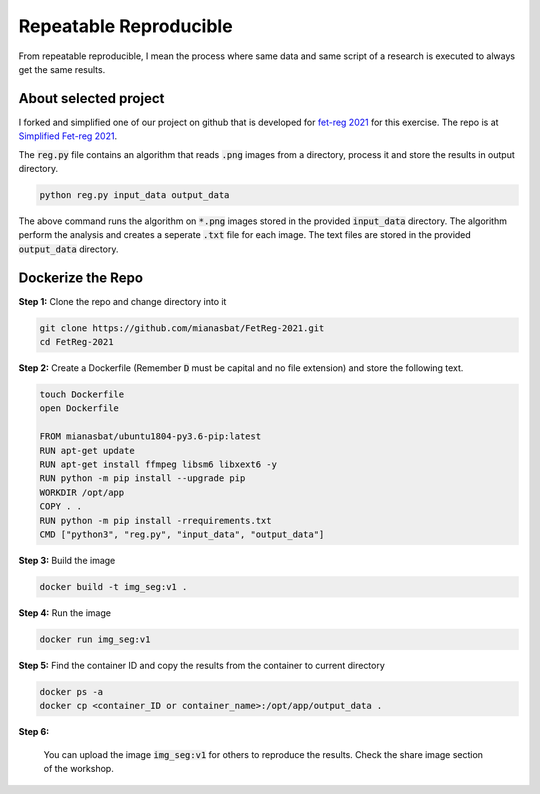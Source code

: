 Repeatable Reproducible
=======================

From repeatable reproducible, I mean the process where same data and same script of a research is executed to always get the same results.

About selected project
----------------------

I forked and simplified one of our project on github that is developed for `fet-reg 2021 <https://fetreg2021.grand-challenge.org/>`_ for this exercise.
The repo is at `Simplified Fet-reg 2021 <https://bit.ly/3iAMZNf>`_. 

The :code:`reg.py` file contains an algorithm that reads :code:`.png` images from a directory, process it and store the results in output directory.

.. code:: bash
    
    python reg.py input_data output_data

The above command runs the algorithm on :code:`*.png` images stored in the provided :code:`input_data` directory. The algorithm perform the analysis and 
creates a seperate :code:`.txt` file for each image. The text files are stored in the provided :code:`output_data` directory.


Dockerize the Repo
------------------

**Step 1:** Clone the repo and change directory into it

.. code:: bash

    git clone https://github.com/mianasbat/FetReg-2021.git
    cd FetReg-2021

**Step 2:** Create a Dockerfile (Remember :code:`D` must be capital and no file extension) and store the following text.

.. code:: bash

    touch Dockerfile
    open Dockerfile
    
    FROM mianasbat/ubuntu1804-py3.6-pip:latest
    RUN apt-get update
    RUN apt-get install ffmpeg libsm6 libxext6 -y
    RUN python -m pip install --upgrade pip
    WORKDIR /opt/app
    COPY . .
    RUN python -m pip install -rrequirements.txt
    CMD ["python3", "reg.py", "input_data", "output_data"]


**Step 3:** Build the image

.. code:: bash

    docker build -t img_seg:v1 .

**Step 4:** Run the image

.. code:: bash

    docker run img_seg:v1

**Step 5:** Find the container ID and copy the results from the container to current directory

.. code:: bash

    docker ps -a
    docker cp <container_ID or container_name>:/opt/app/output_data .

**Step 6:**

    You can upload the image :code:`img_seg:v1` for others to reproduce the results. Check the share image section of the workshop.
